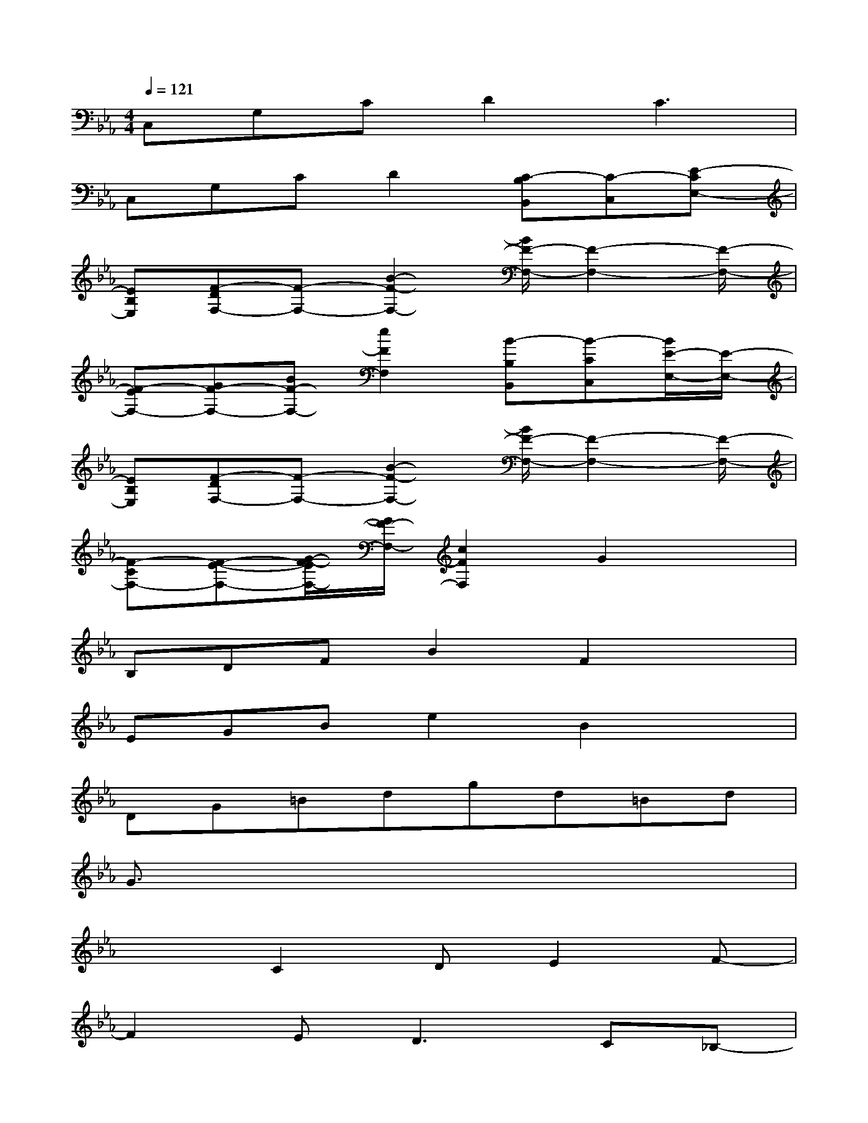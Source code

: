 X:1
T:
M:4/4
L:1/8
Q:1/4=121
K:Eb%3flats
V:1
C,G,CD2C3|
C,G,CD2[C-B,B,,][C-C,][E-CE,-]|
[EB,E,][F-DF,-][F-F,-][B2-F2-F,2-][B/2F/2-F,/2-][F2-F,2-][F/2-F,/2-]|
[F-EF,-][GF-F,-][BF-F,-][e2F2F,2][B-B,B,,][B-CC,][B/2E/2-E,/2-][E/2-E,/2-]|
[EB,E,][F-DF,-][F-F,-][B2-F2-F,2-][B/2F/2-F,/2-][F2-F,2-][F/2-F,/2-]|
[F-CF,-][F-E-F,-][G/2-F/2-E/2F,/2-][G/2F/2-F,/2-][c2F2F,2]G2x|
B,DFB2F2x|
EGBe2B2x|
DG=Bdgd=Bd|
G3/2x6x/2|
x2C2DE2F-|
F2E2<D2C_B,-|
B,3G,B,CB,G,-|
G,4EDB,C-|
C4DE2F-|
F2E2<D2CB,-